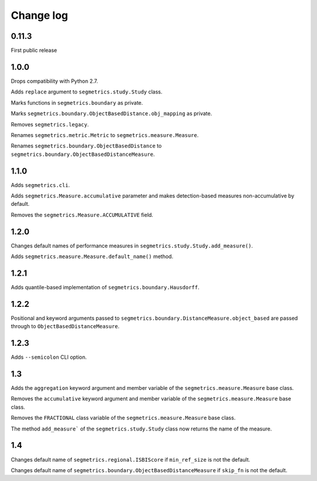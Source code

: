 Change log
==========

0.11.3
------

First public release

1.0.0
-----

Drops compatibility with Python 2.7.

Adds ``replace`` argument to ``segmetrics.study.Study`` class.

Marks functions in ``segmetrics.boundary`` as private.

Marks ``segmetrics.boundary.ObjectBasedDistance.obj_mapping`` as private.

Removes ``segmetrics.legacy``.

Renames ``segmetrics.metric.Metric`` to ``segmetrics.measure.Measure``.

Renames ``segmetrics.boundary.ObjectBasedDistance`` to ``segmetrics.boundary.ObjectBasedDistanceMeasure``.

1.1.0
-----

Adds ``segmetrics.cli``.

Adds ``segmetrics.Measure.accumulative`` parameter and makes detection-based measures non-accumulative by default.

Removes the ``segmetrics.Measure.ACCUMULATIVE`` field.

1.2.0
-----

Changes default names of performance measures in ``segmetrics.study.Study.add_measure()``.

Adds ``segmetrics.measure.Measure.default_name()`` method.

1.2.1
-----

Adds quantile-based implementation of ``segmetrics.boundary.Hausdorff``.

1.2.2
-----

Positional and keyword arguments passed to ``segmetrics.boundary.DistanceMeasure.object_based`` are passed through to ``ObjectBasedDistanceMeasure``.

1.2.3
-----

Adds ``--semicolon`` CLI option.

1.3
---

Adds the ``aggregation`` keyword argument and member variable of the ``segmetrics.measure.Measure`` base class.

Removes the ``accumulative`` keyword argument and member variable of the ``segmetrics.measure.Measure`` base class.

Removes the ``FRACTIONAL`` class variable of the ``segmetrics.measure.Measure`` base class.

The method ``add_measure``` of the ``segmetrics.study.Study`` class now returns the name of the measure.

1.4
---

Changes default name of ``segmetrics.regional.ISBIScore`` if ``min_ref_size`` is not the default.

Changes default name of ``segmetrics.boundary.ObjectBasedDistanceMeasure`` if ``skip_fn`` is not the default.

